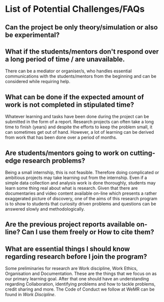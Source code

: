 * List of Potential Challenges/FAQs

** Can the project be only theory/simulation or also be experimental?

** What if the students/mentors don't respond over a long period of time / are unavailable.
There can be a mediator or organiser/s, who handles essential communications with the students/mentors from the beginning and can be considered while requiring help.
** What can be done if the expected amount of work is not completed in stipulated time?
Whatever learning and tasks have been done during the project can be submitted in the form of a report. Research projects can often take a long time to finish (years) and despite the efforts to keep the problem small, it can sometimes get out of hand. However, a lot of learning can be derived from work that has been done over a period of months. 

** Are students/mentors going to work on cutting-edge research problems?
Being a small internship, this is not feasible. Therefore doing complicated or ambitious projects may take learning out from the internship. Even if a simple data collection and analysis work is done thoroughly, students may learn some thing real about what is research. Given that there are documentaries and video content available on-line which presents a rather exaggerated picture of discovery, one of the aims of this research program is to show to students that curiosity driven problems and questions can be answered slowly and methodologically. 

** Are the previous project reports available on-line? Can I use them freely or How to cite them? 

** What are essential things I should know regarding research before I join the program? 
Some preliminaries for research are Work discipline, Work Ethics, Organisation and Documentation. These are the things that we focus on as our primary learning goal. After that one should have an understanding regarding Collaboration, identifying problems and how to tackle problems, credit sharing and more. The Code of Conduct we follow at WeMR can be found in [[github.com/harshjn/WeMR/WorkDiscipline.org][Work Discipline]]. 

